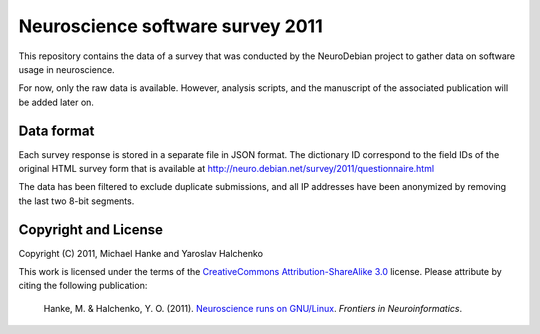 Neuroscience software survey 2011
=================================

This repository contains the data of a survey that was conducted by the
NeuroDebian project to gather data on software usage in neuroscience.

For now, only the raw data is available. However, analysis scripts,
and the manuscript of the associated publication will be added later on.


Data format
-----------

Each survey response is stored in a separate file in JSON format. The
dictionary ID correspond to the field IDs of the original HTML survey form
that is available at http://neuro.debian.net/survey/2011/questionnaire.html

The data has been filtered to exclude duplicate submissions, and all IP
addresses have been anonymized by removing the last two 8-bit segments.


Copyright and License
---------------------

Copyright (C) 2011, Michael Hanke and Yaroslav Halchenko

This work is licensed under the terms of the `CreativeCommons
Attribution-ShareAlike 3.0`_ license. Please attribute by citing the following
publication:

  Hanke, M. & Halchenko, Y. O. (2011). `Neuroscience runs on GNU/Linux`_.
  *Frontiers in Neuroinformatics*.



.. _CreativeCommons Attribution-ShareAlike 3.0: http://creativecommons.org/licenses/by-sa/3.0/
.. _Neuroscience runs on GNU/Linux: 
